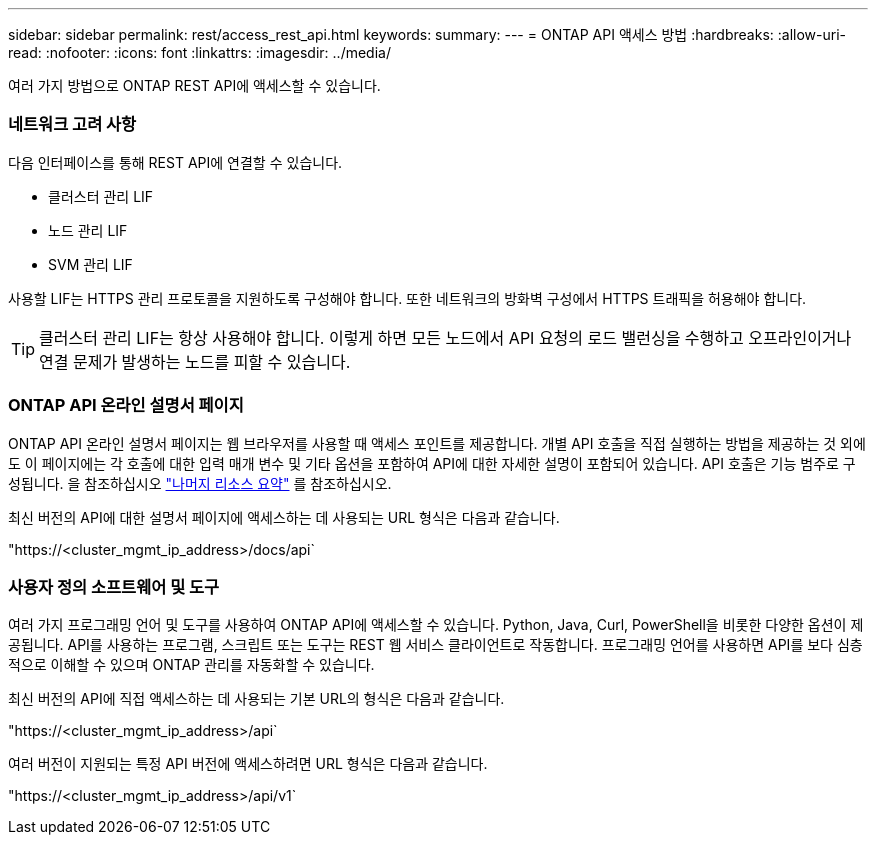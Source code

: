 ---
sidebar: sidebar 
permalink: rest/access_rest_api.html 
keywords:  
summary:  
---
= ONTAP API 액세스 방법
:hardbreaks:
:allow-uri-read: 
:nofooter: 
:icons: font
:linkattrs: 
:imagesdir: ../media/


[role="lead"]
여러 가지 방법으로 ONTAP REST API에 액세스할 수 있습니다.



=== 네트워크 고려 사항

다음 인터페이스를 통해 REST API에 연결할 수 있습니다.

* 클러스터 관리 LIF
* 노드 관리 LIF
* SVM 관리 LIF


사용할 LIF는 HTTPS 관리 프로토콜을 지원하도록 구성해야 합니다. 또한 네트워크의 방화벽 구성에서 HTTPS 트래픽을 허용해야 합니다.


TIP: 클러스터 관리 LIF는 항상 사용해야 합니다. 이렇게 하면 모든 노드에서 API 요청의 로드 밸런싱을 수행하고 오프라인이거나 연결 문제가 발생하는 노드를 피할 수 있습니다.



=== ONTAP API 온라인 설명서 페이지

ONTAP API 온라인 설명서 페이지는 웹 브라우저를 사용할 때 액세스 포인트를 제공합니다. 개별 API 호출을 직접 실행하는 방법을 제공하는 것 외에도 이 페이지에는 각 호출에 대한 입력 매개 변수 및 기타 옵션을 포함하여 API에 대한 자세한 설명이 포함되어 있습니다. API 호출은 기능 범주로 구성됩니다. 을 참조하십시오 link:../resources/overview_categories.html["나머지 리소스 요약"] 를 참조하십시오.

최신 버전의 API에 대한 설명서 페이지에 액세스하는 데 사용되는 URL 형식은 다음과 같습니다.

"https://<cluster_mgmt_ip_address>/docs/api`



=== 사용자 정의 소프트웨어 및 도구

여러 가지 프로그래밍 언어 및 도구를 사용하여 ONTAP API에 액세스할 수 있습니다. Python, Java, Curl, PowerShell을 비롯한 다양한 옵션이 제공됩니다. API를 사용하는 프로그램, 스크립트 또는 도구는 REST 웹 서비스 클라이언트로 작동합니다. 프로그래밍 언어를 사용하면 API를 보다 심층적으로 이해할 수 있으며 ONTAP 관리를 자동화할 수 있습니다.

최신 버전의 API에 직접 액세스하는 데 사용되는 기본 URL의 형식은 다음과 같습니다.

"https://<cluster_mgmt_ip_address>/api`

여러 버전이 지원되는 특정 API 버전에 액세스하려면 URL 형식은 다음과 같습니다.

"https://<cluster_mgmt_ip_address>/api/v1`
